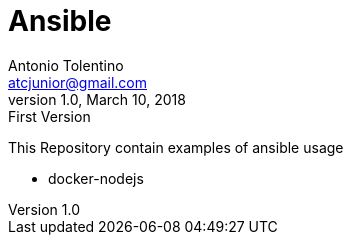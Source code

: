 = Ansible
Antonio Tolentino <atcjunior@gmail.com>
v1.0, March 10, 2018: First Version     

This Repository contain examples of ansible usage

* docker-nodejs
